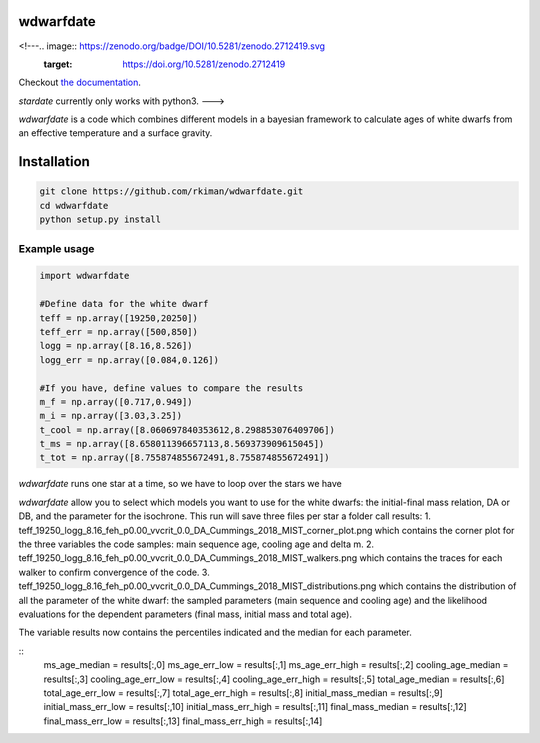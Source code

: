 
wdwarfdate
====================================
.. ..

<!---.. image:: https://zenodo.org/badge/DOI/10.5281/zenodo.2712419.svg
   :target: https://doi.org/10.5281/zenodo.2712419

.. image:: http://joss.theoj.org/papers/ee2bbcd6b8fd88492d60f2fe77f4fcdd/status.svg
   :target: http://joss.theoj.org/papers/ee2bbcd6b8fd88492d60f2fe77f4fcdd

.. image:: https://travis-ci.org/RuthAngus/stardate.svg?branch=master
    :target: https://travis-ci.org/RuthAngus/stardate

.. image:: https://readthedocs.org/projects/stardate/badge/?version=latest
    :target: https://stardate.readthedocs.io/en/latest/?badge=latest

Checkout `the documentation <https://stardate.readthedocs.io/en/latest/>`_.

*stardate* currently only works with python3.
--->

*wdwarfdate* is a code which combines different models in a bayesian framework to calculate ages of white dwarfs from an effective temperature and a surface gravity. 



Installation
============

.. code-block:: bash

    git clone https://github.com/rkiman/wdwarfdate.git
    cd wdwarfdate
    python setup.py install

Example usage
-------------
.. code-block:: python

    import wdwarfdate

    #Define data for the white dwarf
    teff = np.array([19250,20250])
    teff_err = np.array([500,850])
    logg = np.array([8.16,8.526])
    logg_err = np.array([0.084,0.126])

    #If you have, define values to compare the results
    m_f = np.array([0.717,0.949])
    m_i = np.array([3.03,3.25])
    t_cool = np.array([8.060697840353612,8.298853076409706])
    t_ms = np.array([8.658011396657113,8.569373909615045])
    t_tot = np.array([8.755874855672491,8.755874855672491])

*wdwarfdate* runs one star at a time, so we have to loop over the stars we have

.. code-block:: python
    N = len(teff)
    results = np.ones((N,15))*np.nan
    model_ifmr = 'Cummings_2018_MIST'
    for i in range(N):
        data_i = [t_ms[i],t_cool[i],t_tot[i],m_i[i],m_f[i]]
        results_i = wdwarfdate.calc_bayesian_wd_age(teff[i],teff_err[i],
                                                    logg[i],logg_err[i],
                                                    n_mc=1000,
                                                    model_wd='DA', feh='p0.00',
                                                    vvcrit='0.0', 
                                                    model_ifmr = model_ifmr,
                                                    comparison = data_i,  
                                                    n = 100, 
                                                    high_perc = 84, low_perc = 16, 
                                                    plot = True, 
                                                    save_dist = True,
                                                    datatype = 'Gyr')
    results[i,:] = results_i

*wdwarfdate* allow you to select which models you want to use for the white dwarfs: the initial-final mass relation, DA or DB, and the parameter for the isochrone. 
This run will save three files per star a folder call results:
1. teff_19250_logg_8.16_feh_p0.00_vvcrit_0.0_DA_Cummings_2018_MIST_corner_plot.png which contains the corner plot for the three variables the code samples: main sequence age, cooling age and delta m.
2. teff_19250_logg_8.16_feh_p0.00_vvcrit_0.0_DA_Cummings_2018_MIST_walkers.png which contains the traces for each walker to confirm convergence of the code.
3. teff_19250_logg_8.16_feh_p0.00_vvcrit_0.0_DA_Cummings_2018_MIST_distributions.png which contains the distribution of all the parameter of the white dwarf: the sampled parameters (main sequence and cooling age) and the likelihood evaluations for the dependent parameters (final mass, initial mass and total age).

The variable results now contains the percentiles indicated and the median for each parameter.

::
    ms_age_median = results[:,0]
    ms_age_err_low = results[:,1]
    ms_age_err_high = results[:,2]
    cooling_age_median = results[:,3]
    cooling_age_err_low = results[:,4]
    cooling_age_err_high = results[:,5]
    total_age_median = results[:,6]
    total_age_err_low = results[:,7]
    total_age_err_high = results[:,8]
    initial_mass_median = results[:,9]
    initial_mass_err_low = results[:,10]
    initial_mass_err_high = results[:,11]
    final_mass_median = results[:,12]
    final_mass_err_low = results[:,13]
    final_mass_err_high = results[:,14]

